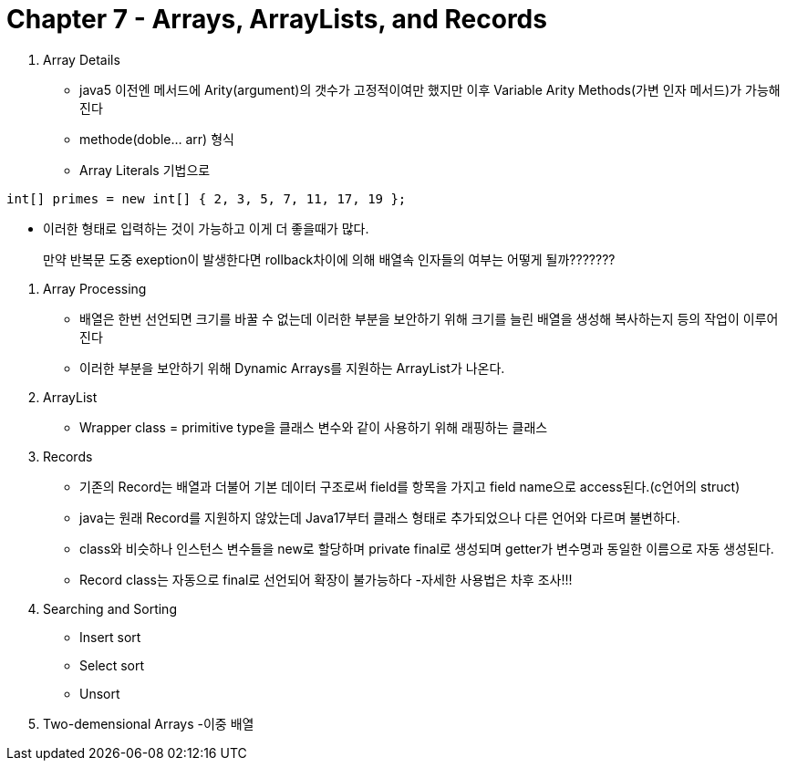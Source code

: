 # Chapter 7 - Arrays, ArrayLists, and Records

1. Array Details
- java5 이전엔 메서드에 Arity(argument)의 갯수가 고정적이여만 했지만 이후 Variable Arity Methods(가변 인자 메서드)가 가능해진다
- methode(doble... arr) 형식
- Array Literals 기법으로

```java
int[] primes = new int[] { 2, 3, 5, 7, 11, 17, 19 };
```
* 이러한 형태로 입력하는 것이 가능하고 이게 더 좋을때가 많다.

> 만약 반복문 도중 exeption이 발생한다면 rollback차이에 의해 배열속 인자들의 여부는 어떻게 될까???????

2. Array Processing
- 배열은 한번 선언되면 크기를 바꿀 수 없는데 이러한 부분을 보안하기 위해 크기를 늘린 배열을 생성해 복사하는지 등의 작업이 이루어 진다
- 이러한 부분을 보안하기 위해 Dynamic Arrays를 지원하는 ArrayList가 나온다.

3. ArrayList
- Wrapper class = primitive type을 클래스 변수와 같이 사용하기 위해 래핑하는 클래스

4. Records
- 기존의 Record는 배열과 더불어 기본 데이터 구조로써 field를 항목을 가지고 field name으로 access된다.(c언어의 struct)
- java는 원래 Record를 지원하지 않았는데 Java17부터 클래스 형태로 추가되었으나 다른 언어와 다르며 불변하다.
- class와 비슷하나 인스턴스 변수들을 new로 할당하며 private final로 생성되며 getter가 변수명과 동일한 이름으로 자동 생성된다.
- Record class는 자동으로 final로 선언되어 확장이 불가능하다
-자세한 사용법은 차후 조사!!!

5. Searching and Sorting
- Insert sort
- Select sort
- Unsort

6. Two-demensional Arrays
-이중 배열
